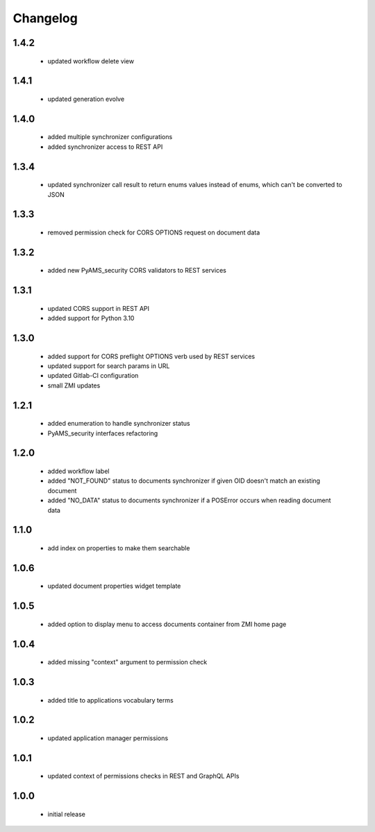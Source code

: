 Changelog
=========

1.4.2
-----
 - updated workflow delete view

1.4.1
-----
 - updated generation evolve

1.4.0
-----
 - added multiple synchronizer configurations
 - added synchronizer access to REST API

1.3.4
-----
 - updated synchronizer call result to return enums values instead of enums, which can't be
   converted to JSON

1.3.3
-----
 - removed permission check for CORS OPTIONS request on document data

1.3.2
-----
 - added new PyAMS_security CORS validators to REST services

1.3.1
-----
 - updated CORS support in REST API
 - added support for Python 3.10

1.3.0
-----
 - added support for CORS preflight OPTIONS verb used by REST services
 - updated support for search params in URL
 - updated Gitlab-CI configuration
 - small ZMI updates

1.2.1
-----
 - added enumeration to handle synchronizer status
 - PyAMS_security interfaces refactoring

1.2.0
-----
 - added workflow label
 - added "NOT_FOUND" status to documents synchronizer if given OID doesn't match an existing
   document
 - added "NO_DATA" status to documents synchronizer if a POSError occurs when reading
   document data

1.1.0
-----
 - add index on properties to make them searchable

1.0.6
-----
 - updated document properties widget template

1.0.5
-----
 - added option to display menu to access documents container from ZMI home page

1.0.4
-----
 - added missing "context" argument to permission check

1.0.3
-----
 - added title to applications vocabulary terms

1.0.2
-----
 - updated application manager permissions

1.0.1
-----
 - updated context of permissions checks in REST and GraphQL APIs

1.0.0
-----
 - initial release
